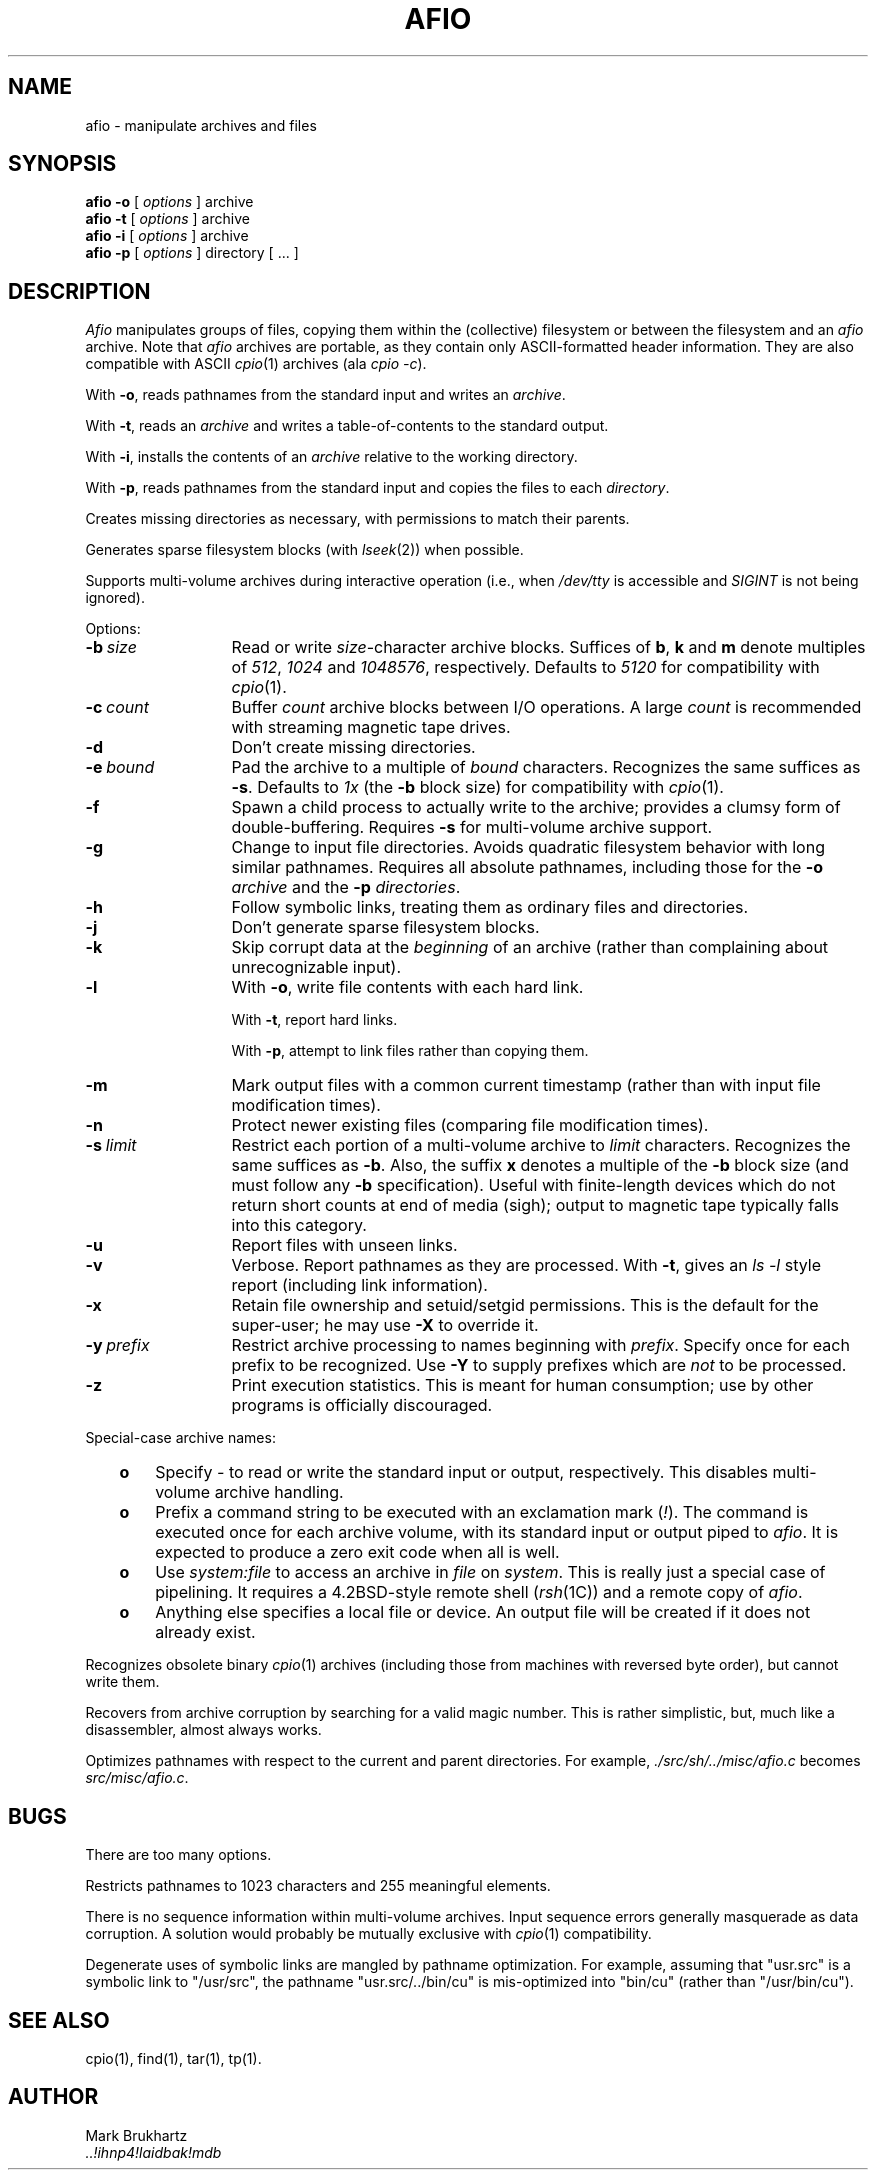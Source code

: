 'br $Header: afio.1,v 1.20 87/03/18 06:10:34 mdb Exp $
.TH AFIO 1
.SH NAME
afio \- manipulate archives and files
.SH SYNOPSIS
.B "afio \-o"
[
.I options
] archive
.br
.B "afio \-t"
[
.I options
] archive
.br
.B "afio \-i"
[
.I options
] archive
.br
.B "afio \-p"
[
.I options
] directory [ ... ]
.SH DESCRIPTION
.I Afio
manipulates groups of files, copying them within the (collective)
filesystem or between the filesystem and an
.I afio
archive. Note that
.I afio
archives are portable, as they contain only ASCII-formatted
header information. They are also compatible with ASCII
.IR cpio (1)
archives (ala
.IR "cpio \-c" ).
.PP
With
.BR \-o ,
reads pathnames from the standard input
and writes an
.IR archive .
.PP
With
.BR \-t ,
reads an
.I archive
and writes a table-of-contents to the standard output.
.PP
With
.BR \-i ,
installs the contents of an
.I archive
relative to the working directory.
.PP
With
.BR \-p ,
reads pathnames from the standard input
and copies the files to each
.IR directory .
.PP
Creates missing directories as necessary, with permissions
to match their parents.
.PP
Generates sparse filesystem blocks (with
.IR lseek (2))
when possible.
.PP
Supports multi-volume archives during interactive operation
(i.e., when
.I /dev/tty
is accessible and
.I SIGINT
is not being ignored).
.PP
Options:
.TP 13
.BI \-b "\ size"
Read or write
.IR size -character
archive blocks.
Suffices of
.BR b ,
.B k
and
.B m
denote multiples of
.IR 512 ,
.I 1024
and
.IR 1048576 ,
respectively.
Defaults to
.I 5120
for compatibility with
.IR cpio (1).
.TP
.BI \-c "\ count"
Buffer
.I count
archive blocks between I/O operations. A large
.I count
is recommended with streaming magnetic tape drives.
.TP
.B \-d
Don't create missing directories.
.TP
.BI \-e "\ bound"
Pad the archive to a multiple of
.I bound
characters.
Recognizes the same suffices as
.BR \-s .
Defaults to
.I 1x\^
(the
.B \-b
block size)
for compatibility with
.IR cpio (1).
.TP
.B \-f
Spawn a child process to actually write to the archive; provides
a clumsy form of double-buffering.
Requires
.B \-s
for multi-volume archive support.
.TP
.B \-g
Change to input file directories. Avoids quadratic filesystem
behavior with long similar pathnames. Requires all absolute
pathnames, including those for the
.B \-o
.I archive
and the
.B \-p
.IR directories .
.TP
.B \-h
Follow symbolic links, treating them as ordinary files and directories.
.TP
.B \-j
Don't generate sparse filesystem blocks.
.TP
.B \-k
Skip corrupt data at the
.I beginning
of an archive (rather
than complaining about unrecognizable input).
.TP
.B \-l
With
.BR \-o ,
write file contents with each hard link.
.sp
With
.BR \-t ,
report hard links.
.sp
With
.BR \-p ,
attempt to link files rather than copying them.
.TP
.B \-m
Mark output files with a common current timestamp
(rather than with input file modification times).
.TP
.B \-n
Protect newer existing files (comparing file modification times).
.TP
.BI \-s "\ limit"
Restrict each portion of a multi-volume archive to
.I limit
characters.
Recognizes the same suffices as
.BR \-b .
Also, the suffix
.B x
denotes a multiple of the
.B \-b
block size (and must follow any
.B \-b
specification).
Useful with finite-length devices which do not return short
counts at end of media (sigh); output to magnetic tape typically
falls into this category.
.TP
.B \-u
Report files with unseen links.
.TP
.B \-v
Verbose. Report pathnames as they are processed. With
.BR \-t ,
gives an
.I "ls \-l"
style report (including link information).
.TP
.B \-x
Retain file ownership and setuid/setgid permissions.
This is the default for the super-user; he may use
.B \-X
to override it.
.TP
.BI \-y "\ prefix"
Restrict archive processing to names beginning with
.IR prefix .
Specify once for each prefix to be recognized.
Use
.B \-Y
to supply prefixes which are
.I not
to be processed.
.TP
.B \-z
Print execution statistics. This is meant for human consumption;
use by other programs is officially discouraged.
.PP
Special-case archive names:
.RS 3
.TP 3
.B o
Specify
.I \-
to read or write the standard input or output, respectively.
This disables multi-volume archive handling.
.TP
.B o
Prefix a command string to be executed with an exclamation mark
.RI ( ! ).
The command is executed once for each archive volume,
with its standard input or output piped to
.IR afio .
It is expected to produce a zero exit code when all is well.
.TP
.B o
Use
.I system:file
to access an archive in
.I file
on
.IR system .
This is really just a special case of pipelining.
It requires a 4.2BSD-style remote shell
.RI ( rsh (1C))
and a remote copy of
.IR afio .
.TP
.B o
Anything else specifies a local file or device.
An output file will be created if it does not already exist.
.RE
.PP
Recognizes obsolete binary
.IR cpio (1)
archives (including those from machines with reversed byte order),
but cannot write them.
.PP
Recovers from archive corruption by searching for a valid magic
number. This is rather simplistic, but, much like a disassembler,
almost always works.
.PP
Optimizes pathnames with respect to the current and parent
directories. For example, 
.I ./src/sh/../misc/afio.c
becomes
.IR src/misc/afio.c .
.SH BUGS
There are too many options.
.PP
Restricts pathnames to 1023 characters and 255 meaningful elements.
.PP
There is no sequence information within multi-volume archives.
Input sequence errors generally masquerade as data corruption.
A solution would probably be mutually exclusive with
.IR cpio (1)
compatibility.
.PP
Degenerate uses of symbolic links are mangled by pathname optimization.
For example, assuming that "usr.src" is a symbolic link to "/usr/src",
the pathname "usr.src/../bin/cu" is mis-optimized into "bin/cu" (rather
than "/usr/bin/cu").
.SH "SEE ALSO"
cpio(1), find(1), tar(1), tp(1).
.SH AUTHOR
Mark Brukhartz
.br
.I "..!ihnp4!laidbak!mdb"
